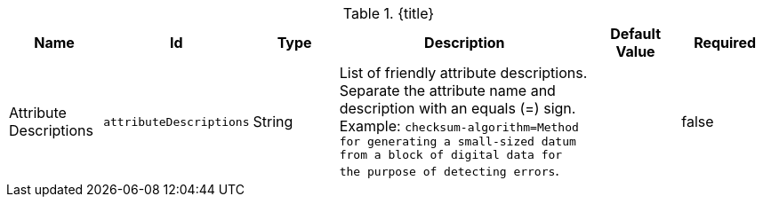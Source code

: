 :title: Catalog UI Search Attribute Descriptions
:id: org.codice.ddf.catalog.ui.attribute.descriptions
:type: table
:status: published
:application: ${ddf-ui}
:summary: Catalog UI Search Attribute Descriptions.

.[[_org.codice.ddf.catalog.ui.attribute.descriptions]]{title}
[cols="1,1m,1,3,1m,1" options="header"]
|===

|Name
|Id
|Type
|Description
|Default Value
|Required

|Attribute Descriptions
|attributeDescriptions
|String
|List of friendly attribute descriptions. Separate the attribute name and description with an equals (=) sign. Example: `checksum-algorithm=Method for generating a small-sized datum from a block of digital data for the purpose of detecting errors`.
|
|false

|===